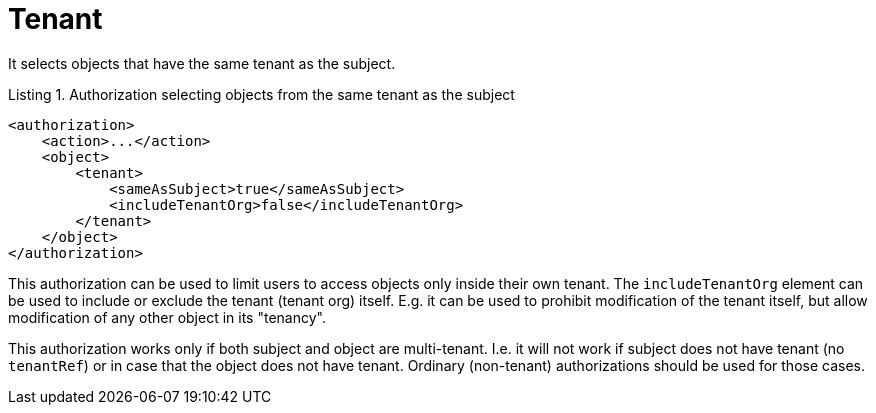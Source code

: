 = Tenant

It selects objects that have the same tenant as the subject.

.Listing 1. Authorization selecting objects from the same tenant as the subject
[source,xml]
----
<authorization>
    <action>...</action>
    <object>
        <tenant>
            <sameAsSubject>true</sameAsSubject>
            <includeTenantOrg>false</includeTenantOrg>
        </tenant>
    </object>
</authorization>
----

This authorization can be used to limit users to access objects only inside their own tenant.
The `includeTenantOrg` element can be used to include or exclude the tenant (tenant org) itself.
E.g. it can be used to prohibit modification of the tenant itself, but allow modification of any other object in its "tenancy".

This authorization works only if both subject and object are multi-tenant.
I.e. it will not work if subject does not have tenant (no `tenantRef`) or in case that the object does not have tenant.
Ordinary (non-tenant) authorizations should be used for those cases.

